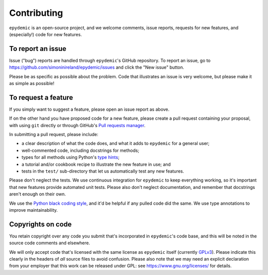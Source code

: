 Contributing
============

``epydemic`` is an open-source project, and we welcome comments, issue
reports, requests for new features, and (especially!) code for new
features.

To report an issue
------------------

Issue ("bug") reports are handled through ``epydemic``'s GitHub
repository. To report an issue, go to
https://github.com/simoninireland/epydemic/issues
and click the "New issue" button.

Please be as specific as possible about the problem. Code that
illustrates an issue is very welcome, but please make it as simple as
possible!

To request a feature
--------------------

If you simply want to suggest a feature, please open an issue report
as above.

If on the other hand you have proposed code for a new feature, please
create a pull request containing your proposal, with using ``git``
directly or through GitHub's `Pull requests manager <https://github.com/simoninireland/epydemic/pulls>`_.

In submitting a pull request, please include:

- a clear description of what the code does, and what it adds to
  ``epydemic`` for a general user;
- well-commented code, including docstrings for methods;
- types for all methods using Python's `type hints <https://docs.python.org/3/library/typing.html>`_;
- a tutorial and/or cookbook recipe to illustrate the new feature in
  use; and
- tests in the ``test/`` sub-directory that let us automatically test
  any new features.

Please don't neglect the tests. We use continuous integration for
``epydemic`` to keep everything working, so it's important that new
features provide automated unit tests. Please also don't neglect
documentation, and remember that docstrings aren't enough on their own.

We use the `Python black coding style <https://pypi.org/project/black/>`_,
and it'd be helpful if any pulled code did the same. We use type
annotations to improve maintainability.

Copyrights on code
------------------

You retain copyright over any code you submit that's incorporated in
``epydemic``'s code base, and this will be noted in the source code
comments and elsewhere.

We will only accept code that's licensed with the same license as
``epydemic`` itself (currently `GPLv3
<https://www.gnu.org/licenses/gpl-3.0.en.html>`_). Please indicate
this clearly in the headers of *all* source files to avoid confusion.
Please also note that we may need an explicit declaration from your
employer that this work can be released under GPL: see
https://www.gnu.org/licenses/ for details.
